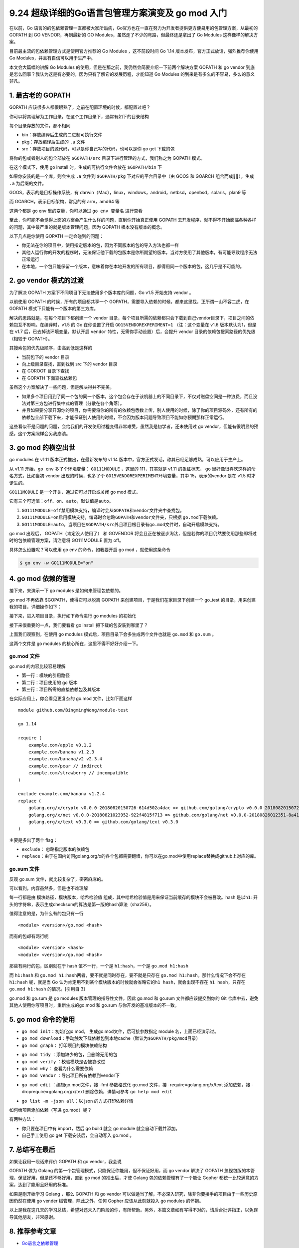 9.24 超级详细的Go语言包管理方案演变及 go mod 入门
=================================================

在以前，Go
语言的的包依赖管理一直都被大家所诟病，Go官方也在一直在努力为开发者提供更方便易用的包管理方案，从最初的
GOPATH 到 GO VENDOR，再到最新的 GO
Modules，虽然走了不少的弯路，但最终还是拿出了 Go Modules
这样像样的解决方案。

目前最主流的包依赖管理方式是使用官方推荐的 Go Modules ，这不前段时间 Go
1.14 版本发布，官方正式放话，强烈推荐你使用 Go
Modules，并且有自信可以用于生产中。

本文会大篇幅的讲解 Go Modules
的使用，但是在那之前，我仍然会简要介绍一下前两个解决方案 GOPATH 和 go
vendor
到底是怎么回事？我认为这是有必要的，因为只有了解它的发展历程，才能知道
Go Modules 的到来是有多么的不容易，多么的意义非凡。

1. 最古老的 GOPATH
------------------

GOPATH 应该很多人都很眼熟了，之前在配置环境的时候，都配置过吧？

你可以将其理解为工作目录，在这个工作目录下，通常有如下的目录结构

|image0|

每个目录存放的文件，都不相同

-  bin：存放编译后生成的二进制可执行文件
-  pkg：存放编译后生成的 ``.a`` 文件
-  src：存放项目的源代码，可以是你自己写的代码，也可以是你 go get
   下载的包

将你的包或者别人的包全部放在 ``$GOPATH/src``
目录下进行管理的方式，我们称之为 GOPATH 模式。

在这个模式下，使用 go install 时，生成的可执行文件会放在 ``$GOPATH/bin``
下

|image1|

如果你安装的是一个库，则会生成 ``.a`` 文件到 ``$GOPATH/pkg``
下对应的平台目录中（由 GOOS 和 GOARCH 组合而成），生成 ``.a``
为后缀的文件。

|image2|

GOOS，表示的是目标操作系统，有
darwin（Mac），linux，windows，android，netbsd，openbsd，solaris，plan9
等

而 GOARCH，表示目标架构，常见的有 arm，amd64 等

这两个都是 go env 里的变量，你可以通过 ``go env 变量名`` 进行查看

|image3|

至此，你可能不会觉得上面的方案会产生什么样的问题，直到你开始真正使用
GOPATH
去开发程序，就不得不开始面临各种各样的问题，其中最严重的就是版本管理问题，因为
GOPATH 根本没有版本的概念。

以下几点是你使用 GOPATH 一定会碰到的问题：

-  你无法在你的项目中，使用指定版本的包，因为不同版本的包的导入方法也都一样
-  其他人运行你的开发的程序时，无法保证他下载的包版本是你所期望的版本，当对方使用了其他版本，有可能导致程序无法正常运行
-  在本地，一个包只能保留一个版本，意味着你在本地开发的所有项目，都得用同一个版本的包，这几乎是不可能的。

2. go vendor 模式的过渡
-----------------------

为了解决 GOPATH 方案下不同项目下无法使用多个版本库的问题，Go v1.5
开始支持 vendor 。

以前使用 GOPATH 的时候，所有的项目都共享一个
GOPATH，需要导入依赖的时候，都来这里找，正所谓一山不容二虎，在 GOPATH
模式下只能有一个版本的第三方库。

解决的思路就是，在每个项目下都创建一个 vendor
目录，每个项目所需的依赖都只会下载到自己vendor目录下，项目之间的依赖包互不影响。在编译时，v1.5
的 Go 在你设置了开启 ``GO15VENDOREXPERIMENT=1`` （注：这个变量在 v1.6
版本默认为1，但是在 v1.7 后，已去掉该环境变量，默认开启 ``vendor``
特性，无需你手动设置）后，会提升 vendor
目录的依赖包搜索路径的优先级（相较于 GOPATH）。

其搜索包的优先级顺序，由高到低是这样的

-  当前包下的 vendor 目录
-  向上级目录查找，直到找到 src 下的 vendor 目录
-  在 GOROOT 目录下查找
-  在 GOPATH 下面查找依赖包

虽然这个方案解决了一些问题，但是解决得并不完美。

-  如果多个项目用到了同一个包的同一个版本，这个包会存在于该机器上的不同目录下，不仅对磁盘空间是一种浪费，而且没法对第三方包进行集中式的管理（分散在各个角落）。

-  并且如果要分享开源你的项目，你需要将你的所有的依赖包悉数上传，别人使用的时候，除了你的项目源码外，还有所有的依赖包全部下载下来，才能保证别人使用的时候，不会因为版本问题导致项目不能如你预期那样正常运行。

这些看似不是问题的问题，会给我们的开发使用过程变得非常难受，虽然我是初学者，还未使用过
go vendor，但能有很明显的预感，这个方案照样会另我崩溃。

3. go mod 的横空出世
--------------------

go modules 在 v1.11 版本正式推出，在最新发布的 v1.14
版本中，官方正式发话，称其已经足够成熟，可以应用于生产上。

从 v1.11 开始，\ ``go env`` 多了个环境变量： ``GO111MODULE`` ，这里的
111，其实就是 v1.11 的象征标志， go 里好像很喜欢这样的命名方式，比如当初
vendor 出现的时候，也多了个 ``GO15VENDOREXPERIMENT``\ 环境变量，其中
15，表示的vendor 是在 v1.5 时才诞生的。

``GO111MODULE`` 是一个开关，通过它可以开启或关闭 go mod 模式。

它有三个可选值：\ ``off``\ 、\ ``on``\ 、\ ``auto``\ ，默认值是\ ``auto``\ 。

1. ``GO111MODULE=off``\ 禁用模块支持，编译时会从\ ``GOPATH``\ 和\ ``vendor``\ 文件夹中查找包。
2. ``GO111MODULE=on``\ 启用模块支持，编译时会忽略\ ``GOPATH``\ 和\ ``vendor``\ 文件夹，只根据
   ``go.mod``\ 下载依赖。
3. ``GO111MODULE=auto``\ ，当项目在\ ``$GOPATH/src``\ 外且项目根目录有\ ``go.mod``\ 文件时，自动开启模块支持。

go mod 出现后， GOPATH（肯定没人使用了） 和 GOVENDOR
将会且正在被逐步淘汰，但是若你的项目仍然要使用那些即将过时的包依赖管理方案，请注意将
GO111MODULE 置为 off。

具体怎么设置呢？可以使用 go env 的命令，如我要开启 go mod
，就使用这条命令

.. code:: shell

   $ go env -w GO111MODULE="on"

4. go mod 依赖的管理
--------------------

接下来，来演示一下 go modules 是如何来管理包依赖的。

go mod 不再依靠 $GOPATH，使得它可以脱离 GOPATH
来创建项目，于是我们在家目录下创建一个 go_test
的目录，用来创建我的项目，详细操作如下：

|image4|

接下来，进入项目目录，执行如下命令进行 go modules 的初始化

|image5|

接下来很重要的一点，我们要看看 go install 把下载的包安装到哪里了？

|image6|

上面我们观察到，在使用 go modules
模式后，项目目录下会多生成两个文件也就是 ``go.mod`` 和 ``go.sum`` 。

这两个文件是 go modules 的核心所在，这里不得不好好介绍一下。

|image7|

go.mod 文件
~~~~~~~~~~~

go.mod 的内容比较容易理解

-  第一行：模块的引用路径
-  第二行：项目使用的 go 版本
-  第三行：项目所需的直接依赖包及其版本

在实际应用上，你会看见更复杂的 go.mod 文件，比如下面这样

::

   module github.com/BingmingWong/module-test

   go 1.14

   require (
       example.com/apple v0.1.2
       example.com/banana v1.2.3
       example.com/banana/v2 v2.3.4
       example.com/pear // indirect
       example.com/strawberry // incompatible
   )

   exclude example.com/banana v1.2.4
   replace（
       golang.org/x/crypto v0.0.0-20180820150726-614d502a4dac => github.com/golang/crypto v0.0.0-20180820150726-614d502a4dac
       golang.org/x/net v0.0.0-20180821023952-922f4815f713 => github.com/golang/net v0.0.0-20180826012351-8a410e7b638d
       golang.org/x/text v0.3.0 => github.com/golang/text v0.3.0
   )

主要是多出了两个 flag：

-  ``exclude``\ ： 忽略指定版本的依赖包
-  ``replace``\ ：由于在国内访问golang.org/x的各个包都需要翻墙，你可以在go.mod中使用replace替换成github上对应的库。

go.sum 文件
~~~~~~~~~~~

反观 go.sum 文件，就比较复杂了，密密麻麻的。

可以看到，内容虽然多，但是也不难理解

每一行都是由 ``模块路径``\ ，\ ``模块版本``\ ，\ ``哈希检验值``
组成，其中哈希检验值是用来保证当前缓存的模块不会被篡改。hash
是以\ ``h1:``\ 开头的字符串，表示生成checksum的算法是第一版的hash算法（sha256）。

值得注意的是，为什么有的包只有一行

::

   <module> <version>/go.mod <hash>

而有的包却有两行呢

::

   <module> <version> <hash>
   <module> <version>/go.mod <hash>

那些有两行的包，区别就在于 hash 值不一行，一个是 ``h1:hash``\ ，一个是
``go.mod h1:hash``

而 ``h1:hash`` 和
``go.mod h1:hash``\ 两者，要不就是同时存在，要不就是只存在
``go.mod h1:hash``\ 。那什么情况下会不存在 ``h1:hash`` 呢，就是当 Go
认为肯定用不到某个模块版本的时候就会省略它的\ ``h1 hash``\ ，就会出现不存在
``h1 hash``\ ，只存在 ``go.mod h1:hash`` 的情况。[引用自 3]

go.mod 和 go.sum 是 go modules 版本管理的指导性文件，因此 go.mod 和
go.sum 文件都应该提交到你的 Git
仓库中去，避免其他人使用你写项目时，重新生成的go.mod 和 go.sum
与你开发的基准版本的不一致。

5. go mod 命令的使用
--------------------

-  ``go mod init``\ ：初始化go mod， 生成go.mod文件，后可接参数指定
   module 名，上面已经演示过。

-  ``go mod download``\ ：手动触发下载依赖包到本地cache（默认为\ ``$GOPATH/pkg/mod``\ 目录）

-  ``go mod graph``\ ： 打印项目的模块依赖结构

|image8|

-  ``go mod tidy`` ：添加缺少的包，且删除无用的包

-  ``go mod verify`` ：校验模块是否被篡改过

-  ``go mod why``\ ： 查看为什么需要依赖

-  ``go mod vendor`` ：导出项目所有依赖到vendor下

|image9|

-  ``go mod edit`` ：编辑go.mod文件，接 -fmt 参数格式化 go.mod 文件，接
   -require=golang.org/x/text 添加依赖，接
   -droprequire=golang.org/x/text 删除依赖，详情可参考
   ``go help mod edit``

|image10|

-  ``go list -m -json all``\ ：以 json 的方式打印依赖详情

|image11|

如何给项目添加依赖（写进 go.mod）呢？

有两种方法：

-  你只要在项目中有 import，然后 go build 就会 go module
   就会自动下载并添加。
-  自己手工使用 go get 下载安装后，会自动写入 go.mod 。

|image12|

7. 总结写在最后
---------------

如果让我用一段话来评价 GOPATH 和 go vendor，我会说

GOPATH 做为 Golang 的第一个包管理模式，只能保证你能用，但不保证好用，而
go vendor 解决了 GOPATH 忽视包版的本管理，保证好用，但是还不够好用，直到
go mod 的推出后，才使 Golang 包的依赖管理有了一个能让 Gopher
都统一比较满意的方案，达到了能用且好用的标准。

如果是刚开始学习 Golang ，那么 GOPATH 和 go vendor
可以做适当了解，不必深入研究，除非你要接手的项目由于一些历史原因仍然在使用
go vender 械管理，除此之外，任何 Gopher 应该从此刻就投入 go modules
的怀抱。

以上是我在这几天的学习总结，希望对还未入门阶段的你，有所帮助。另外，本篇文章如有写得不对的，请后台批评指正，以免误导其他朋友，非常感谢。

8. 推荐参考文章
---------------

-  `Go语言之依赖管理 <https://www.cnblogs.com/Dr-wei/p/11742253.html>`__
-  `Go 包依赖管理工具 ——
   govendor <https://shockerli.net/post/go-package-manage-tool-govendor/>`__
-  `Go Modules
   终极入门 <https://mp.weixin.qq.com/s/fNMXfpBhBC3UWTbYCnwIMg>`__
   （强烈推荐煎鱼大佬的文章）

.. figure:: http://image.python-online.cn/20191117155836.png
   :alt: 关注公众号，获取最新干货！


.. |image0| image:: http://image.python-online.cn/image-20200311220825614.png
.. |image1| image:: http://image.python-online.cn/image-20200312221011685.png
.. |image2| image:: http://image.python-online.cn/image-20200312221141028.png
.. |image3| image:: http://image.python-online.cn/image-20200314132614248.png
.. |image4| image:: http://image.python-online.cn/image-20200314000227914.png
.. |image5| image:: http://image.python-online.cn/image-20200314000940825.png
.. |image6| image:: http://image.python-online.cn/image-20200314001426817.png
.. |image7| image:: http://image.python-online.cn/image-20200314001708640.png
.. |image8| image:: http://image.python-online.cn/image-20200314003442400.png
.. |image9| image:: http://image.python-online.cn/image-20200314003913527.png
.. |image10| image:: http://image.python-online.cn/image-20200314004643487.png
.. |image11| image:: http://image.python-online.cn/image-20200314005924877.png
.. |image12| image:: http://image.python-online.cn/image-20200314005217447.png

